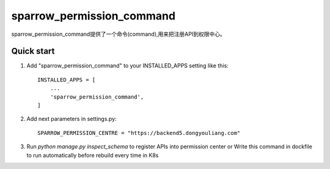 ==========================
sparrow_permission_command
==========================

sparrow_permission_command提供了一个命令(command),用来把注册API到权限中心。

Quick start
-----------

1. Add "sparrow_permission_command" to your INSTALLED_APPS setting like this::

    INSTALLED_APPS = [
        ...
        'sparrow_permission_command',
    ]

2. Add next parameters in settings.py::

    SPARROW_PERMISSION_CENTRE = "https://backend5.dongyouliang.com"

3. Run `python manage.py inspect_schema` to register APIs into permission center
   or Write this command in dockfile to run automatically before rebuild every time in K8s